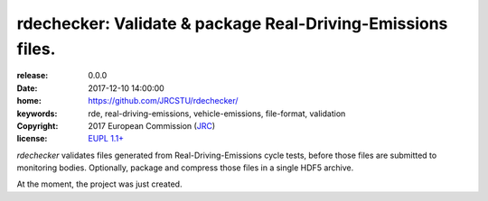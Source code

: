 ######################################################################
rdechecker: Validate & package Real-Driving-Emissions files.
######################################################################

:release:       0.0.0
:date:          2017-12-10 14:00:00
:home:          https://github.com/JRCSTU/rdechecker/
:keywords:      rde, real-driving-emissions, vehicle-emissions, file-format, validation
:copyright:     2017 European Commission (`JRC <https://ec.europa.eu/jrc/>`_)
:license:       `EUPL 1.1+ <https://joinup.ec.europa.eu/software/page/eupl>`_

*rdechecker* validates files generated from Real-Driving-Emissions cycle tests,
before those files are submitted to monitoring bodies.
Optionally, package and compress those files in a single HDF5 archive.

At the moment, the project was just created.